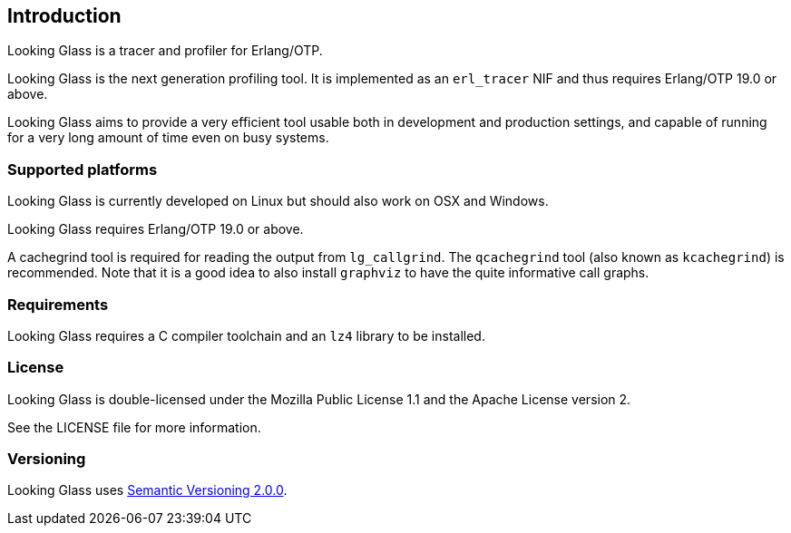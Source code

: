 [[introduction]]
== Introduction

Looking Glass is a tracer and profiler for Erlang/OTP.

Looking Glass is the next generation profiling tool. It
is implemented as an `erl_tracer` NIF and thus requires
Erlang/OTP 19.0 or above.

Looking Glass aims to provide a very efficient tool
usable both in development and production settings,
and capable of running for a very long amount of time
even on busy systems.

=== Supported platforms

Looking Glass is currently developed on Linux but should
also work on OSX and Windows.

Looking Glass requires Erlang/OTP 19.0 or above.

A cachegrind tool is required for reading the output
from `lg_callgrind`. The `qcachegrind` tool (also
known as `kcachegrind`) is recommended. Note that
it is a good idea to also install `graphviz` to
have the quite informative call graphs.

=== Requirements

Looking Glass requires a C compiler toolchain and an `lz4` library to be installed.

=== License

Looking Glass is double-licensed under the Mozilla
Public License 1.1 and the Apache License version 2.

See the LICENSE file for more information.

=== Versioning

Looking Glass uses https://semver.org/[Semantic Versioning 2.0.0].
